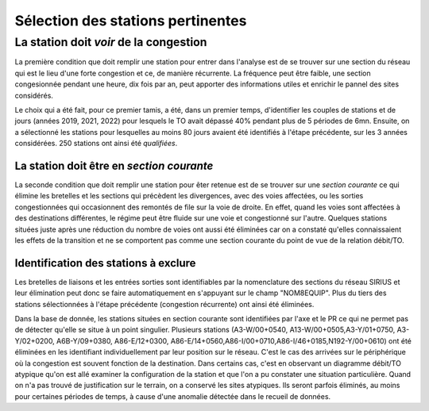 Sélection des stations pertinentes
----------------------------------------
La station doit *voir* de la congestion
"""""""""""""""""""""""""""""""""""""""""""
La première condition que doit remplir une station pour entrer dans l'analyse est de se trouver sur une section du réseau qui est le lieu d'une forte congestion et ce, de manière récurrente. La fréquence peut être faible, une section congesionnée pendant une heure, dix fois par an, peut apporter des informations utiles et enrichir le pannel des sites considérés.

Le choix qui a été fait, pour ce premier tamis, a été, dans un premier temps, d'identifier les couples de stations et de jours (années 2019, 2021, 2022) pour lesquels le TO avait dépassé 40% pendant plus de 5 périodes de 6mn. Ensuite, on a sélectionné les stations pour lesquelles au moins 80 jours avaient été identifiés à l'étape précédente, sur les 3 années considérées. 250 stations ont ainsi été *qualifiées*.

La station doit être en *section courante*
^^^^^^^^^^^^^^^^^^^^^^^^^^^^^^^^^^^^^^^^^^^
La seconde condition que doit remplir une station pour êter retenue est de se trouver sur une *section courante* ce qui élimine les bretelles et les sections qui précèdent les divergences, avec des voies affectées, ou les sorties congestionnées qui occasionnent des remontés de file sur la voie de droite. En effet, quand les voies sont affectées à des destinations différentes, le régime peut être fluide sur une voie et congestionné sur l'autre. Quelques stations situées juste après une réduction du nombre de voies ont aussi été éliminées car on a constaté qu'elles connaissaient les effets de la transition et ne se comportent pas comme une section courante du point de vue de la relation débit/TO. 

Identification des stations à exclure
^^^^^^^^^^^^^^^^^^^^^^^^^^^^^^^^^^^^^^

Les bretelles de liaisons et les entrées sorties sont identifiables par la nomenclature des sections du réseau SIRIUS et leur élimination peut donc se faire automatiquement en s'appuyant sur le champ "NOM8EQUIP". Plus du tiers des stations sélectionnées à l'étape précédente (congestion récurrente) ont ainsi été éliminées.

Dans la base de donnée, les stations situées en section courante sont identifiées par l'axe et le PR ce qui ne permet pas de détecter qu'elle se situe à un point singulier.
Plusieurs stations (A3-W/00+0540, A13-W/00+0505,A3-Y/01+0750, A3-Y/02+0200, A6B-Y/09+0380, A86-E/12+0300, A86-E/14+0560,A86-I/00+0710,A86-I/46+0185,N192-Y/00+0610) ont été éliminées en les identifiant individuellement par leur position sur le réseau. C'est le cas des arrivées sur le périphérique où la congestion est souvent fonction de la destination. Dans certains cas, c'est en observant un diagramme débit/TO atypique qu'on est allé examiner la configuration de la station et que l'on a pu constater une situation particulière. Quand on n'a pas trouvé de justification sur le terrain, on a conservé les sites atypiques. Ils seront parfois éliminés, au moins pour certaines périodes de temps, à cause d'une anomalie détectée dans le recueil de données.








